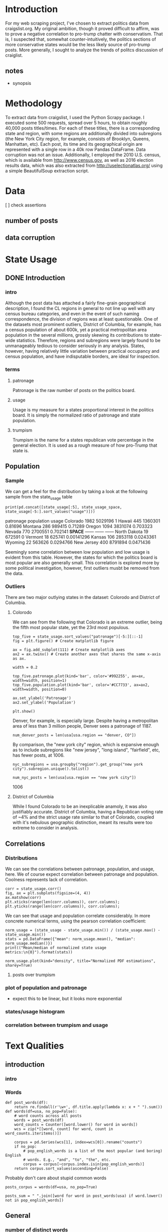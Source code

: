 * Introduction
For my web scraping project, I've chosen to extract politics data from craigslist.org. My original ambition, though it proved difficult to affirm, was to prove a negative correlation to pro-trump chatter with conservatism. That is, I suspected that, somewhat counter-intuitively, the politics sections of more conservative states would be the less likely source of pro-trump posts. More generally, I sought to analyze the trends of politcs discussion of craiglist.

** notes
- synopsis
* Methodology
To extract data from craigslist, I used the Python Scrapy package. I executed some 500 requests, spread over 5 hours, to obtain roughly 40,000 posts titles/times. For each of these titles, there is a corresponding state and region, with some regions are additionally divided into subregions (the New York City region, for example, consists of Brooklyn, Queens, Manhattan, etc). Each post, its time and its geographical origin are represented with a single row in a 40k row Pandas DataFrame. Data corruption was not an issue. Additionally, I employed the 2010 U.S. census, which is available from http://www.census.gov, as well as 2016 election results data, which was also extracted from http://uselectionatlas.org/ using a simple BeautifulSoup extraction script. 
* Data
[ ] check assertions
** number of posts
** data corruption

* State Usage
** DONE Introduction
*** intro
Although the post data has attached a fairly fine-grain geographical description, I found the CL regions in general to not line up well with any census bureau categories, and even in the event of such naming correspondence, the division of regions was at least questionable. One of the datasets most prominent outliers, District of Columbia, for example, has a census population of about 600k, yet a practical metropolitan area population in the several millions, grossly skewing its contributions to state-wide statistics. Therefore, regions and subregions were largely found to be unmanageably tedious to consider seriously in any analysis. States, however, having relatively little variation between practical occupancy and census population, and have indisputable borders, are ideal for inspection. 
*** terms
**** patronage
Patronage is the raw number of posts on the politics board. 
**** usage
Usage is my measure for a states proportional interest in the politics board. It is simply the normalized ratio of patronage and state population. 
**** trumpism
Trumpism is the name for a states republican vote percentage in the general election. It is used as a rough measure of how pro-Trump that state is.
** Population
*** Sample
We can get a feel for the distribution by taking a look at the following sample from the state_usage table
#+BEGIN_SRC ipython :session :results output raw drawer :noweb yes  :exports both
print(pd.concat([state_usage[:5], state_usage_space, state_usage[-5:].sort_values("usage")]))
#+END_SRC
#+RESULTS:
:RESULTS:
             patronage population       usage
Colorado          1982    5029196           1
Hawaii             445    1360301     0.81696
Montana            286     989415     0.71289
Oregon            1094    3831074    0.703323
Nevada             770    2700551    0.702141
*SPACE*         ------     ------      ------
North Dakota        19     672591           0
Vermont             18     625741  0.00141296
Kansas             106    2853118   0.0243361
Wyoming             22     563626   0.0294766
New Jersey         400    8791894   0.0471436
:END:
    
Seemingly some correlation between low population and low usage is evident from this table. However, the states for which the politics board is most popular are also generally small. This correlation is explored more by some political investigation, however, first outliers musbt be removed from the data.

*** Outliers
There are two major outlying states in the dataset: Colorodo and District of Columbia. 
**** Colorodo
We can see from the following that Colorado is an extreme outlier, being the fifth most popular state, yet the 23rd most populous. 
#+BEGIN_SRC ipython :session :file /home/dodge/workspace/craig-politics/py6320WCb.png :exports both
top_five = state_usage.sort_values("patronage")[-5:][::-1]
fig = plt.figure() # Create matplotlib figure

ax = fig.add_subplot(111) # Create matplotlib axes
ax2 = ax.twinx() # Create another axes that shares the same x-axis as ax.

width = 0.2

top_five.patronage.plot(kind='bar', color='#992255', ax=ax, width=width, position=1)
top_five.population.plot(kind='bar', color='#CC7733', ax=ax2, width=width, position=0)

ax.set_ylabel('Patronage')
ax2.set_ylabel('Population')

plt.show()
#+END_SRC
#+RESULTS:
[[file:/home/dodge/workspace/craig-politics/py6320WCb.png]]
Denver, for example, is especially large. Despite having a metropolitan area of less than 3 million people, Denver sees a patronage of 1187.
#+BEGIN_SRC ipython :session :results output raw drawer :noweb yes  :exports both
num_denver_posts = len(usa[usa.region == "denver, CO"])
#+END_SRC

#+RESULTS:
:RESULTS:
:END:

By comparison, the "new york city" region, which is expansive enough as to include subregions like "new jersey", "long island", "fairfield", etc, has fewer posts, at 1006. 
#+BEGIN_SRC ipython :session :results output raw drawer :noweb yes :exports both
nyc_subregions = usa.groupby("region").get_group("new york city").subregion.unique().tolist()

num_nyc_posts = len(usa[usa.region == "new york city"])
#+END_SRC
#+RESULTS:
:RESULTS:
1006
:END:

**** District of Columbia
While I found Colorado to be an inexplicable anamoly, it was also justifiably accurate. District of Columbia, having a Republican voting rate of ~4% and the strict usage rate similar to that of Colorado, coupled with it's nebulous geographic distinction, meant its results were too extreme to consider in analysis.
** Correlations
*** Distributions
We can see the correlations between patronage, population, and usage, here. We of course expect correlation between patronage and population. Coolness represents lack of correlation.
#+BEGIN_SRC ipython :session :file /home/dodge/workspace/craig-politics/img/py224159fd.png :exports both
corr = state_usage.corr()
fig, ax = plt.subplots(figsize=(4, 4))
ax.matshow(corr)
plt.xticks(range(len(corr.columns)), corr.columns);
plt.yticks(range(len(corr.columns)), corr.columns);
#+END_SRC

#+RESULTS:
[[file:/home/dodge/workspace/craig-politics/img/py224159fd.png]]
We can see that usage and population correlate considerably. In more concrete numerical terms, using the pearson correlation coefficient:
#+BEGIN_SRC ipython :session :results output raw drawer :noweb yes
norm_usage = (state_usage - state_usage.min()) / (state_usage.max() - state_usage.min())
stats = pd.DataFrame({"mean": norm_usage.mean(), "median": norm_usage.median()})
print(("Mean/median of normalized state usage metrics:\n{0}").format(stats))
#+end_src
#+RESULTS:
:RESULTS:
Mean/median of normalized state usage metrics:
                mean    median
patronage   0.197488  0.091557
population  0.152608  0.105552
usage       0.264764  0.203740
:END:
#+BEGIN_SRC ipython :session :file /home/dodge/workspace/craig-politics/py6320cwT.png :exports both
norm_usage.plot(kind="density", title="Normalized PDF estimations", sharey=True)
#+END_SRC

#+RESULTS:
[[file:/home/dodge/workspace/craig-politics/py6320cwT.png]]

**** posts over trumpism
*** plot of population and patronage
- expect this to be linear, but it looks more exponential
*** states/usage histogram
*** correlation between trumpism and usage
* Text Qualities
** introduction
*** intro
*** Words
#+RESULTS:

#+BEGIN_SRC ipython :session :file /home/dodge/workspace/craig-politics/py63203mB.png
  def post_words(df):
      return re.findall(r'\w+', df.title.apply(lambda x: x + " ").sum())
  def words(df=usa, no_pop=False):
      # word counts across all posts
      words = post_words(df)
      word_counts = Counter([word.lower() for word in words])
      wcs = zip(*[[word, count] for word, count in word_counts.iteritems()])

      corpus = pd.Series(wcs[1], index=wcs[0]).rename("counts")
      if no_pop:
          # pop_english_words is a list of the most popular (and boring) English
          # words. E.g., "and", "to", "the", etc.
          corpus = corpus[~corpus.index.isin(pop_english_words)]
      return corpus.sort_values(ascending=False)
#+END_SRC
Probably don't care about stupid common words 
#+BEGIN_SRC ipython :session :file /home/dodge/workspace/craig-politics/py6320H0c.png :exports both
posts_corpus = words(df=usa, no_pop=True)

posts_sum = " ".join([word for word in post_words(usa) if word.lower() not in pop_english_words])
#+END_SRC
** General
*** number of distinct words
- percentage
- number
*** most popular words [0/0]
**** Make bar graph
*** word cloud
*** semantics
*** unicode
** Politics
*** what words are used most by democrats
#+BEGIN_SRC ipython :session :file  :exports both
  lib_words = words(df=post_politics[post_politics.trumpism < .45], no_pop=True).rename("libs")
  conserv_words = words(df=post_politics[post_politics.trumpism > .55], no_pop=True).rename("conservs")
   
  rat = lambda df: df.libs/df.conservs
  ratio = pd.DataFrame().join([lib_words[lib_words >= 10], conserv_words[conserv_words >= 10]],
                                      how="outer").apply(rat, axis=1).dropna()
  ratio = ratio.rename("dem/rep ratio")
  lib_con_ratio = pd.DataFrame(posts_corpus).join(ratio.sort_values(ascending=False), how="inner")
  lib_con_ratio.sort("dem/rep ratio", ascending=False, inplace=True)
  lib_con_ratio[:10]

#+END_SRC
**** "against"
**** "won"
***** sample of when being used by liberals
***** semantics
*** diversity of words vs trumpism
#+BEGIN_SRC ipython :session :file  :exports both

#+END_SRC
*** "liberals" vs "conservatives"
**** pluralization
#+BEGIN_SRC ipython :session :file  :exports both
  ("singular/plural:\n" +
   "'conservative': {0:.3f}\n" +
   "'liberal': {1:.3f}\n").format(word_counts["conservative"]/float(word_counts["conservatives"]),
                                  word_counts["liberal"]/float(word_counts["liberals"]))

#+END_SRC
#+RESULTS:
: singular/plural:
: 'conservative': 0.628
: 'liberal': 2.198

**** How much more often is "liberal" mentioned than "conservative"?
Best way to visualize this?
#+BEGIN_SRC ipython :session :file  :exports both
  liberal = float(word_counts["liberal"])
  liberal_p = float(word_counts["liberals"])
  conserv = float(word_counts["conservative"])
  conserv_p = float(word_counts["conservatives"])


  print ("liberal/conservative: {0:.2f}\n" +
   "liberals/conservatives: {1:.2f}\n" +
   "liberal(s)/conservative(s): {2:.2f}" +
    "\n") .format(liberal/conserv,
                  liberal_p/conserv_p,
                  (liberal+liberal_p)/(conserv+conserv_p))

#+END_SRC

#+RESULTS:

**** How much more often is "liberals" capitalized?
**** How much more often is "liberals" mentioned in liberal states?
*** "trump" vs "clinton" vs "obama"
**** "trump" usage / total usage
#+BEGIN_SRC ipython :session :file  :exports both

#+END_SRC
**** "trump" usage / trumpism
**** upcase usage / trumpism
**** trumpism
#+BEGIN_SRC ipython :session :file /home/dodge/workspace/craig-politics/py6320hB1.png :exports both
trump_posts = usa.join(voting, on="state").join(find_strs("trump"), how="inner")

print "Sampling posts from especially anti-trump states:\n{0}".format(t[t.trumpism < .4].title.sample(10))

print "\nPolitically liberal states composing the above sampling:\n{0}".format(t[t.trumpism < .4].groupby("state").sum().index.tolist())
#+END_SRC
*** Semantics
#+BEGIN_SRC ipython :session :file /home/dodge/workspace/craig-politics/py6320TLE.png :exports both
  from textblob import TextBlob

  def semants(text):
      blob = TextBlob(text)
      ss = 0
      for sentence in blob.sentences:
          ss += sentence.sentiment.polarity

      return float(ss)/len(blob.sentences)

 semantics = ascii_posts.title.map(lambda x: semants(x)).rename("semants")
 semant = eval_strs("trump", df=ascii_posts).join(pd.DataFrame(semantics))
 sems_usa = semant.join(usa, how="inner")
 trumps_semantics = sems_usa.groupby("state").mean().join(voting, how="inner").sort_values("semants").corr()

trumps_semantics
#+END_SRC

*** Unicode
* conclusion
** "liberals" more likely to be used in liberal states than conservative states
